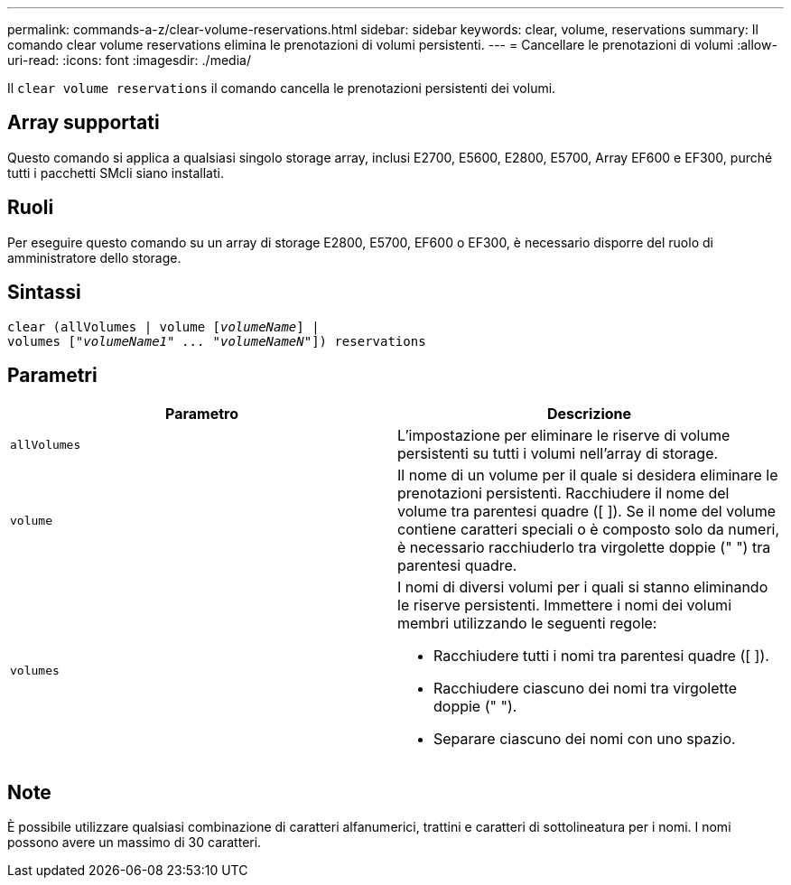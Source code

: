 ---
permalink: commands-a-z/clear-volume-reservations.html 
sidebar: sidebar 
keywords: clear, volume, reservations 
summary: Il comando clear volume reservations elimina le prenotazioni di volumi persistenti. 
---
= Cancellare le prenotazioni di volumi
:allow-uri-read: 
:icons: font
:imagesdir: ./media/


[role="lead"]
Il `clear volume reservations` il comando cancella le prenotazioni persistenti dei volumi.



== Array supportati

Questo comando si applica a qualsiasi singolo storage array, inclusi E2700, E5600, E2800, E5700, Array EF600 e EF300, purché tutti i pacchetti SMcli siano installati.



== Ruoli

Per eseguire questo comando su un array di storage E2800, E5700, EF600 o EF300, è necessario disporre del ruolo di amministratore dello storage.



== Sintassi

[listing, subs="+macros"]
----
clear (allVolumes | volume pass:quotes[[_volumeName_]] |
volumes pass:quotes[[_"volumeName1" ... "volumeNameN"_]]) reservations
----


== Parametri

|===
| Parametro | Descrizione 


 a| 
`allVolumes`
 a| 
L'impostazione per eliminare le riserve di volume persistenti su tutti i volumi nell'array di storage.



 a| 
`volume`
 a| 
Il nome di un volume per il quale si desidera eliminare le prenotazioni persistenti. Racchiudere il nome del volume tra parentesi quadre ([ ]). Se il nome del volume contiene caratteri speciali o è composto solo da numeri, è necessario racchiuderlo tra virgolette doppie (" ") tra parentesi quadre.



 a| 
`volumes`
 a| 
I nomi di diversi volumi per i quali si stanno eliminando le riserve persistenti. Immettere i nomi dei volumi membri utilizzando le seguenti regole:

* Racchiudere tutti i nomi tra parentesi quadre ([ ]).
* Racchiudere ciascuno dei nomi tra virgolette doppie (" ").
* Separare ciascuno dei nomi con uno spazio.


|===


== Note

È possibile utilizzare qualsiasi combinazione di caratteri alfanumerici, trattini e caratteri di sottolineatura per i nomi. I nomi possono avere un massimo di 30 caratteri.
